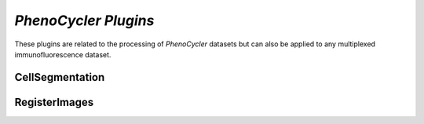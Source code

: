 *PhenoCycler Plugins*
======================

These plugins are related to the processing of *PhenoCycler* datasets but can also 
be applied to any multiplexed immunofluorescence dataset.

CellSegmentation
-----------------



RegisterImages
---------------


